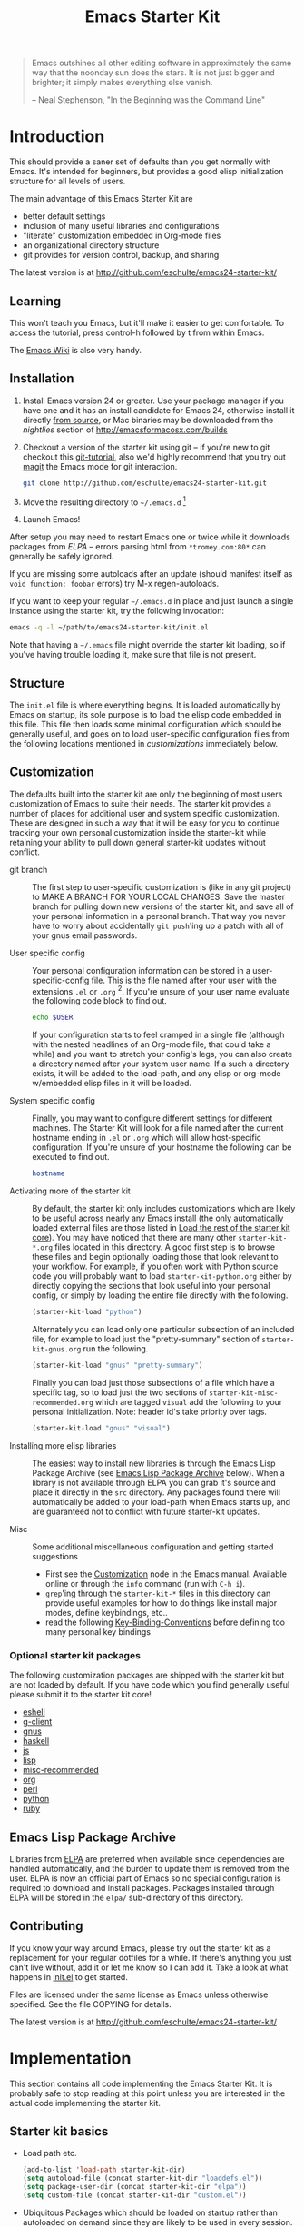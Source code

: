 #+TITLE: Emacs Starter Kit
#+OPTIONS: toc:2 num:nil ^:nil

#+begin_quote
  Emacs outshines all other editing software in approximately the same
  way that the noonday sun does the stars. It is not just bigger and
  brighter; it simply makes everything else vanish.

  -- Neal Stephenson, "In the Beginning was the Command Line"
#+end_quote

* Introduction
  :PROPERTIES:
  :CUSTOM_ID: introduction
  :END:
This should provide a saner set of defaults than you get normally with
Emacs. It's intended for beginners, but provides a good elisp
initialization structure for all levels of users.

The main advantage of this Emacs Starter Kit are
- better default settings
- inclusion of many useful libraries and configurations
- "literate" customization embedded in Org-mode files
- an organizational directory structure
- git provides for version control, backup, and sharing

The latest version is at http://github.com/eschulte/emacs24-starter-kit/

** Learning
   :PROPERTIES:
   :CUSTOM_ID: learning
   :END:
This won't teach you Emacs, but it'll make it easier to get
comfortable. To access the tutorial, press control-h followed by t
from within Emacs.

The [[http://emacswiki.org][Emacs Wiki]] is also very handy.

** Installation
   :PROPERTIES:
   :CUSTOM_ID: installation
   :END:

1. Install Emacs version 24 or greater.  Use your package manager if
   you have one and it has an install candidate for Emacs 24,
   otherwise install it directly [[http://savannah.gnu.org/projects/emacs/][from source]], or Mac binaries may be
   downloaded from the /nightlies/ section of
   http://emacsformacosx.com/builds
2. Checkout a version of the starter kit using git -- if you're new to
   git checkout this [[http://www.kernel.org/pub/software/scm/git/docs/gittutorial.html][git-tutorial]], also we'd highly recommend that you
   try out [[http://zagadka.vm.bytemark.co.uk/magit/magit.html][magit]] the Emacs mode for git interaction.
   #+begin_src sh
     git clone http://github.com/eschulte/emacs24-starter-kit.git
   #+end_src
3. Move the resulting directory to =~/.emacs.d= [1]
7. Launch Emacs!

After setup you may need to restart Emacs one or twice while it
downloads packages from [[* Emacs Lisp Package Archive][ELPA]] -- errors parsing html from
=*tromey.com:80*= can generally be safely ignored.

If you are missing some autoloads after an update (should manifest
itself as =void function: foobar= errors) try M-x regen-autoloads.

If you want to keep your regular =~/.emacs.d= in place and just launch
a single instance using the starter kit, try the following invocation:

#+begin_src sh
  emacs -q -l ~/path/to/emacs24-starter-kit/init.el
#+end_src

Note that having a =~/.emacs= file might override the starter kit
loading, so if you've having trouble loading it, make sure that file
is not present.

** Structure
   :PROPERTIES:
   :CUSTOM_ID: structure
   :END:
The =init.el= file is where everything begins. It is loaded
automatically by Emacs on startup, its sole purpose is to load the
elisp code embedded in this file.  This file then loads some minimal
configuration which should be generally useful, and goes on to load
user-specific configuration files from the following locations
mentioned in [[customizations]] immediately below.

** Customization
   :PROPERTIES:
   :CUSTOM_ID: customization
   :tangle:   no
   :END:

The defaults built into the starter kit are only the beginning of
most users customization of Emacs to suite their needs.  The starter
kit provides a number of places for additional user and system
specific customization.  These are designed in such a way that it will
be easy for you to continue tracking your own personal customization
inside the starter-kit while retaining your ability to pull down
general starter-kit updates without conflict.

- git branch :: The first step to user-specific customization is (like
     in any git project) to MAKE A BRANCH FOR YOUR LOCAL CHANGES.
     Save the master branch for pulling down new versions of the
     starter kit, and save all of your personal information in a
     personal branch.  That way you never have to worry about
     accidentally =git push='ing up a patch with all of your gnus
     email passwords.

- User specific config :: Your personal configuration information can
     be stored in a user-specific-config file.  This is the file named
     after your user with the extensions =.el= or =.org= [2].  If
     you're unsure of your user name evaluate the following code block
     to find out.
     #+begin_src sh
       echo $USER
     #+end_src

     If your configuration starts to feel cramped in a single file
     (although with the nested headlines of an Org-mode file, that
     could take a while) and you want to stretch your config's legs,
     you can also create a directory named after your system user
     name.  If a such a directory exists, it will be added to the
     load-path, and any elisp or org-mode w/embedded elisp files in it
     will be loaded.

- System specific config :: Finally, you may want to configure
     different settings for different machines.  The Starter Kit will
     look for a file named after the current hostname ending in =.el=
     or =.org= which will allow host-specific configuration.  If
     you're unsure of your hostname the following can be executed to
     find out.
     #+begin_src sh
       hostname
     #+end_src

- Activating more of the starter kit :: By default, the starter kit
     only includes customizations which are likely to be useful across
     nearly any Emacs install (the only automatically loaded external
     files are those listed in [[#load-the-starter-kit-core][Load the rest of the starter kit core]]).
     You may have noticed that there are many other
     =starter-kit-*.org= files located in this directory.  A good
     first step is to browse these files and begin optionally loading
     those that look relevant to your workflow.  For example, if you
     often work with Python source code you will probably want to load
     =starter-kit-python.org= either by directly copying the sections
     that look useful into your personal config, or simply by loading
     the entire file directly with the following.
     #+begin_src emacs-lisp
       (starter-kit-load "python")
     #+end_src

     Alternately you can load only one particular subsection of an
     included file, for example to load just the "pretty-summary"
     section of =starter-kit-gnus.org= run the following.
     #+begin_src emacs-lisp
       (starter-kit-load "gnus" "pretty-summary")
     #+end_src
     
     Finally you can load just those subsections of a file which have
     a specific tag, so to load just the two sections of
     =starter-kit-misc-recommended.org= which are tagged =visual= add
     the following to your personal initialization.  Note: header id's
     take priority over tags.
     #+begin_src emacs-lisp
       (starter-kit-load "gnus" "visual")
     #+end_src

- Installing more elisp libraries :: The easiest way to install new
     libraries is through the Emacs Lisp Package Archive (see [[#emacs-lisp-package-archive][Emacs
     Lisp Package Archive]] below).  When a library is not available
     through ELPA you can grab it's source and place it directly in
     the =src= directory.  Any packages found there will automatically
     be added to your load-path when Emacs starts up, and are
     guaranteed not to conflict with future starter-kit updates.

- Misc :: Some additional miscellaneous configuration and getting
     started suggestions
   - First see the [[http://www.gnu.org/software/emacs/manual/html_node/emacs/Customization.html#Customization][Customization]] node in the Emacs manual.  Available
     online or through the =info= command (run with =C-h i=).
   - =grep='ing through the =starter-kit-*= files in this directory
     can provide useful examples for how to do things like install
     major modes, define keybindings, etc..
   - read the following [[http://www.gnu.org/software/emacs/elisp/html_node/Key-Binding-Conventions.html][Key-Binding-Conventions]] before defining too
     many personal key bindings

*** Optional starter kit packages
The following customization packages are shipped with the starter kit
but are not loaded by default.  If you have code which you find
generally useful please submit it to the starter kit core!
- [[file:starter-kit-eshell.org][eshell]]
- [[file:starter-kit-g-client.org][g-client]]
- [[file:starter-kit-gnus.org][gnus]]
- [[file:starter-kit-haskell.org][haskell]]
- [[file:starter-kit-js.org][js]]
- [[file:starter-kit-lisp.org][lisp]]
- [[file:starter-kit-misc-recommended.org][misc-recommended]]
- [[file:starter-kit-org.org][org]]
- [[file:starter-kit-perl.org][perl]]
- [[file:starter-kit-python.org][python]]
- [[file:starter-kit-ruby.org][ruby]]

** Emacs Lisp Package Archive
   :PROPERTIES:
   :CUSTOM_ID: emacs-lisp-package-archive
   :END:

Libraries from [[http://tromey.com/elpa][ELPA]] are preferred when available since dependencies
are handled automatically, and the burden to update them is removed
from the user.  ELPA is now an official part of Emacs so no special
configuration is required to download and install packages.  Packages
installed through ELPA will be stored in the =elpa/= sub-directory of
this directory.

** Contributing
   :PROPERTIES:
   :CUSTOM_ID: contributing
   :END:
If you know your way around Emacs, please try out the starter kit as a
replacement for your regular dotfiles for a while. If there's anything
you just can't live without, add it or let me know so I can add
it. Take a look at what happens in [[file:init.el][init.el]] to get started.

Files are licensed under the same license as Emacs unless otherwise
specified. See the file COPYING for details.

The latest version is at http://github.com/eschulte/emacs24-starter-kit/

* Implementation
  :PROPERTIES:
  :CUSTOM_ID: implementation
  :END:

This section contains all code implementing the Emacs Starter Kit.  It
is probably safe to stop reading at this point unless you are
interested in the actual code implementing the starter kit.

** Starter kit basics
- Load path etc.
  #+srcname: starter-kit-load-paths
  #+begin_src emacs-lisp
    (add-to-list 'load-path starter-kit-dir)
    (setq autoload-file (concat starter-kit-dir "loaddefs.el"))
    (setq package-user-dir (concat starter-kit-dir "elpa"))
    (setq custom-file (concat starter-kit-dir "custom.el"))
  #+end_src

- Ubiquitous Packages which should be loaded on startup rather than
  autoloaded on demand since they are likely to be used in every
  session.
  #+srcname: starter-kit-load-on-startup
  #+begin_src emacs-lisp
    (require 'cl)
    (require 'saveplace)
    (require 'ffap)
    (require 'uniquify)
    (require 'ansi-color)
    (require 'recentf)
  #+end_src

- ELPA archive repositories and two packages to install by default.
  #+begin_src emacs-lisp
    (setq package-archives
          '(("original"    . "http://tromey.com/elpa/")
            ("gnu"         . "http://elpa.gnu.org/packages/")
            ("marmalade"   . "http://marmalade-repo.org/packages/")))
    (package-initialize)
    
    (defvar starter-kit-packages
      (list 'yasnippet-bundle)
      "Libraries that should be installed by default.")
    
    (unless package-archive-contents
      (package-refresh-contents))
    (dolist (package starter-kit-packages)
      (unless (package-installed-p package)
        (package-install package)))
  #+end_src

- Functions for loading other parts of the starter kit
  #+srcname: starter-kit-load
  #+begin_src emacs-lisp
    (defun starter-kit-load (file &optional header-or-tag)
      "Load configuration from other starter-kit-*.org files.
    If the optional argument is the id of a subtree then only
    configuration from within that subtree will be loaded.  If it is
    not an id then it will be interpreted as a tag, and only subtrees
    marked with the given tag will be loaded.
    
    For example, to load all of starter-kit-lisp.org simply
    add (starter-kit-load \"lisp\") to your configuration.
    
    To load only the 'window-system' config from
    starter-kit-misc-recommended.org add
     (starter-kit-load \"misc-recommended\" \"window-system\")
    to your configuration."
      (let ((file (expand-file-name (if (string-match "starter-kit-.+\.org" file)
                                        file
                                      (format "starter-kit-%s.org" file))
                                    starter-kit-dir)))
        (org-babel-load-file
         (if header-or-tag
             (let* ((base (file-name-nondirectory file))
                    (dir  (file-name-directory file))
                    (partial-file (expand-file-name
                                   (concat "." (file-name-sans-extension base)
                                           ".part." header-or-tag ".org")
                                   dir)))
               (unless (file-exists-p partial-file)
                 (with-temp-file partial-file
                   (insert
                    (with-temp-buffer
                      (insert-file-contents file)
                      (save-excursion
                        (condition-case nil ;; collect as a header
                            (progn
                              (org-link-search (concat"#"header-or-tag))
                              (org-narrow-to-subtree)
                              (buffer-string))
                          (error ;; collect all entries with as tags
                           (let (body)
                             (org-map-entries
                              (lambda ()
                                (save-restriction
                                  (org-narrow-to-subtree)
                                  (setq body (concat body "\n" (buffer-string)))))
                              header-or-tag)
                             body))))))))
               partial-file)
           file))))
  #+end_src

- Work around a bug on OS X where system-name is FQDN.
  #+srcname: starter-kit-osX-workaround
  #+begin_src emacs-lisp
    (if (eq system-type 'darwin)
        (setq system-name (car (split-string system-name "\\."))))
  #+end_src

** Starter kit core
   :PROPERTIES:
   :CUSTOM_ID: starter-kit-core
   :END:
The following files contain the remainder of the core of the Emacs
Starter Kit.  All of the code in this section should be loaded by
everyone using the starter kit.

- Starter kit function definitions in [[file:starter-kit-defuns.org][starter-kit-defuns]]
  #+begin_src emacs-lisp
  (starter-kit-load "starter-kit-defuns.org")
  #+end_src

- Key Bindings in [[file:starter-kit-bindings.org][starter-kit-bindings]]
  #+begin_src emacs-lisp
  (starter-kit-load "starter-kit-bindings.org")
  #+end_src

- Miscellaneous settings in [[file:starter-kit-misc.org][starter-kit-misc]]
  #+begin_src emacs-lisp
  (starter-kit-load "starter-kit-misc.org")
  #+end_src

- Registers for jumping to commonly used files in [[file:starter-kit-registers.org][starter-kit-registers]]
  #+begin_src emacs-lisp
  (starter-kit-load "starter-kit-registers.org")
  #+end_src

- [[http://code.google.com/p/yasnippet/][yasnippet]] is yet another snippet expansion system for Emacs.  It is
  inspired by TextMate's templating syntax.
  - watch the [[http://www.youtube.com/watch?v=vOj7btx3ATg][video on YouTube]]
  - see the [[http://yasnippet.googlecode.com/svn/trunk/doc/index.html][intro and tutorial]]

  load the yasnippet bundle
  #+begin_src emacs-lisp
    (add-to-list 'load-path
                 (expand-file-name  "yasnippet"
                                    (expand-file-name "src"
                                                      starter-kit-dir)))
    (require 'yasnippet)
    (yas/initialize)
  #+end_src

  load the snippets defined in the =./snippets/= directory
  #+begin_src emacs-lisp
    (yas/load-directory (expand-file-name "snippets" starter-kit-dir))
  #+end_src

  The latest version of yasnippets doesn't play well with Org-mode, the
  following function allows these two to play nicely together.
  #+begin_src emacs-lisp
    (defun yas/org-very-safe-expand ()
      (let ((yas/fallback-behavior 'return-nil)) (yas/expand)))
    
    (defun yas/org-setup ()
      ;; yasnippet (using the new org-cycle hooks)
      (make-variable-buffer-local 'yas/trigger-key)
      (setq yas/trigger-key [tab])
      (add-to-list 'org-tab-first-hook 'yas/org-very-safe-expand)
      (define-key yas/keymap [tab] 'yas/next-field))
    
    (add-hook 'org-mode-hook #'yas/org-setup)
  #+end_src

** Load User/System Specific Files
*** System/User specific customizations
You can keep system- or user-specific customizations here in either
raw emacs-lisp files or as embedded elisp in org-mode files (as done
in this document).

You can keep elisp source in the =src= directory.  Packages loaded
from here will override those installed by ELPA.  This is useful if
you want to track the development versions of a project, or if a
project is not in elpa.

After we've loaded all the Starter Kit defaults, lets load the User's stuff.
#+srcname: starter-kit-load-files
#+begin_src emacs-lisp
  (flet ((sk-load (base)
           (let* ((path      (expand-file-name base starter-kit-dir))
                  (literate  (concat path ".org"))
                  (encrypted (concat path ".org.gpg"))
                  (plain     (concat path ".el")))
             (cond
              ((file-exists-p encrypted) (org-babel-load-file literate))
              ((file-exists-p literate)  (org-babel-load-file literate))
              ((file-exists-p plain)     (load plain))))))
    (let ((elisp-dir (expand-file-name "src" starter-kit-dir))
          (user-dir (expand-file-name user-login-name starter-kit-dir)))
      ;; add the src directory to the load path
      (add-to-list 'load-path elisp-dir)
      ;; load specific files
      (when (file-exists-p elisp-dir)
        (let ((default-directory elisp-dir))
          (normal-top-level-add-subdirs-to-load-path)))
      ;; load system-specific config
      (sk-load system-name)
      ;; load user-specific config
      (sk-load user-login-name)
      ;; load any files in the user's directory
      (when (file-exists-p user-dir)
        (add-to-list 'load-path user-dir)
        (mapc #'sk-load
              (remove-duplicates
               (mapcar #'file-name-sans-extension
                       (directory-files user-dir t ".*\.\\(org\\|el\\)$"))
               :test #'string=)))))
#+end_src

*** Settings from M-x customize
#+srcname: m-x-customize-customizations
#+begin_src emacs-lisp
  (load custom-file 'noerror)
#+end_src

* Footnotes

[1] If you already have a directory at =~/.emacs.d= move it out of the
    way and put this there instead.

[2] The emacs starter kit uses [[http://orgmode.org/][Org Mode]] to load embedded elisp code
    directly from literate Org-mode documents.
